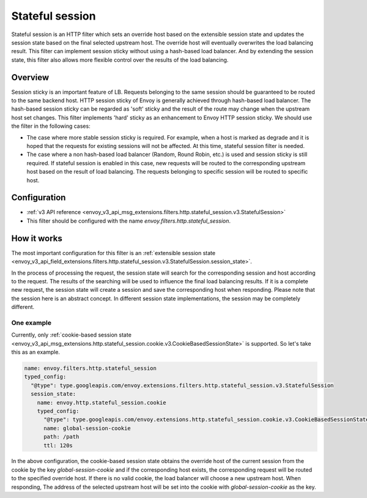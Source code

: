 .. _config_http_filters_stateful_session:

Stateful session
================

Stateful session is an HTTP filter which sets an override host based on the extensible session state
and updates the session state based on the final selected upstream host. The override host will
eventually overwrites the load balancing result. This filter can implement session sticky without using
a hash-based load balancer.
And by extending the session state, this filter also allows more flexible control over the results of
the load balancing.

Overview
--------

Session sticky is an important feature of LB. Requests belonging to the same session should be guaranteed
to be routed to the same backend host.
HTTP session sticky of Envoy is generally achieved through hash-based load balancer. The hash-based session
sticky can be regarded as 'soft' sticky and the result of the route may change when the upstream host set
changes. This filter implements 'hard' sticky as an enhancement to Envoy HTTP session sticky. We should
use the filter in the following cases:

* The case where more stable session sticky is required. For example, when a host is marked as degrade and
  it is hoped that the requests for existing sessions will not be affected. At this time, stateful session
  filter is needed.
* The case where a non hash-based load balancer (Random, Round Robin, etc.) is used and session sticky
  is still required. If stateful session is enabled in this case, new requests will be routed to the
  corresponding upstream host based on the result of load balancing. The requests belonging to specific
  session will be routed to specific host.


Configuration
-------------

* :ref:`v3 API reference <envoy_v3_api_msg_extensions.filters.http.stateful_session.v3.StatefulSession>`
* This filter should be configured with the name *envoy.filters.http.stateful_session*.

How it works
------------

The most important configuration for this filter is an :ref:`extensible session state
<envoy_v3_api_field_extensions.filters.http.stateful_session.v3.StatefulSession.session_state>`.

In the process of processing the request, the session state will search for the corresponding session and
host according to the request. The results of the searching will be used to influence the final load balancing
results. If it is a complete new request, the session state will create a session and save the corresponding
host when responding. Please note that the session here is an abstract concept. In different session state
implementations, the session may be completely different.

One example
___________

Currently, only :ref:`cookie-based session state
<envoy_v3_api_msg_extensions.http.stateful_session.cookie.v3.CookieBasedSessionState>` is supported.
So let's take this as an example.

.. code-block:: yaml

  name: envoy.filters.http.stateful_session
  typed_config:
    "@type": type.googleapis.com/envoy.extensions.filters.http.stateful_session.v3.StatefulSession
    session_state:
      name: envoy.http.stateful_session.cookie
      typed_config:
        "@type": type.googleapis.com/envoy.extensions.http.stateful_session.cookie.v3.CookieBasedSessionState
        name: global-session-cookie
        path: /path
        ttl: 120s


In the above configuration, the cookie-based session state obtains the override host of the current session
from the cookie by the key `global-session-cookie` and if the corresponding host exists, the corresponding
request will be routed to the specified override host.
If there is no valid cookie, the load balancer will choose a new upstream host. When responding, The address
of the selected upstream host will be set into the cookie with `global-session-cookie` as the key.
